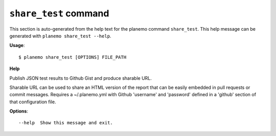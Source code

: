 
``share_test`` command
======================================

This section is auto-generated from the help text for the planemo command
``share_test``. This help message can be generated with ``planemo share_test
--help``.

**Usage**::

    $ planemo share_test [OPTIONS] FILE_PATH

**Help**

Publish JSON test results to Github Gist and produce sharable URL.

Sharable URL  can be used to share an HTML version of the report that
can be easily embedded in pull requests or commit messages. Requires
a ~/.planemo.yml with Github 'username' and 'password' defined in a
'github' section of that configuration file.

**Options**::


      --help  Show this message and exit.
    
